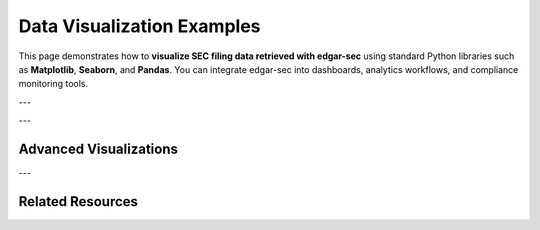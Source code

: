 .. _data-visualization:

Data Visualization Examples
============================

This page demonstrates how to **visualize SEC filing data retrieved with edgar-sec** using standard Python libraries such as **Matplotlib**, **Seaborn**, and **Pandas**.
You can integrate edgar-sec into dashboards, analytics workflows, and compliance monitoring tools.

---

.. grid::
    :gutter: 2

    .. grid-item-card:: Filing Volume Line Chart

        Visualize filing activity over time using :mod:`matplotlib.pyplot`.

        .. code-block:: python

            import matplotlib.pyplot as plt
            import edgar_sec as ed

            edgar = ed.EdgarAPI()
            history = edgar.get_submissions(ticker="AAPL")

            dates = [f.filing_date for f in history.filings if f.form == "10-K"]
            dates.sort()

            plt.figure(figsize=(10, 6))
            plt.hist(dates, bins=len(set(dates)), color="navy")
            plt.title("Apple 10-K Filing Dates")
            plt.xlabel("Year")
            plt.ylabel("Number of Filings")
            plt.xticks(rotation=45)
            plt.tight_layout()
            plt.grid(True)
            plt.show()

    .. grid-item-card:: Form Type Frequency Bar Chart

        Compare the frequency of different SEC form types.

        .. code-block:: python

            import matplotlib.pyplot as plt
            import edgar_sec as ed
            from collections import Counter

            edgar = ed.EdgarAPI()
            history = edgar.get_submissions(ticker="MSFT")

            form_counts = Counter(f.form for f in history.filings)
            forms, counts = zip(*form_counts.most_common())

            plt.figure(figsize=(12, 6))
            plt.bar(forms, counts, color="skyblue")
            plt.title("Form Type Frequency for Microsoft")
            plt.xlabel("Form Type")
            plt.ylabel("Count")
            plt.xticks(rotation=45)
            plt.tight_layout()
            plt.show()

---

Advanced Visualizations
------------------------

.. grid::
    :gutter: 2

    .. grid-item-card:: Filing Activity Heatmap

        Use :mod:`seaborn` to visualize temporal filing density.

        .. code-block:: python

            import seaborn as sns
            import matplotlib.pyplot as plt
            import pandas as pd
            import edgar_sec as ed

            edgar = ed.EdgarAPI()
            history = edgar.get_submissions(ticker="GOOGL")

            df = pd.DataFrame({
                "date": [f.filing_date for f in history.filings],
                "form": [f.form for f in history.filings]
            })
            df["year"] = pd.to_datetime(df["date"]).dt.year
            df["form"] = df["form"].str.upper()

            pivot = df.pivot_table(index="form", columns="year", aggfunc="size", fill_value=0)

            plt.figure(figsize=(10, 6))
            sns.heatmap(pivot, annot=True, fmt="d", cmap="Blues")
            plt.title("Filing Frequency by Form and Year (GOOGL)")
            plt.ylabel("Form Type")
            plt.xlabel("Year")
            plt.tight_layout()
            plt.show()

    .. grid-item-card:: Filing Trends Comparison

        Compare 10-K vs 10-Q over time for a company.

        .. code-block:: python

            import matplotlib.pyplot as plt
            import pandas as pd
            import edgar_sec as ed

            edgar = ed.EdgarAPI()
            history = edgar.get_submissions(ticker="META")

            filings = pd.DataFrame({
                "date": [f.filing_date for f in history.filings],
                "form": [f.form for f in history.filings]
            })
            filings["year"] = pd.to_datetime(filings["date"]).dt.year
            summary = filings.groupby(["year", "form"]).size().unstack(fill_value=0)

            summary[["10-K", "10-Q"]].plot(kind="bar", stacked=True, figsize=(10, 6))
            plt.title("Annual Filing Count: 10-K vs 10-Q (META)")
            plt.xlabel("Year")
            plt.ylabel("Number of Filings")
            plt.xticks(rotation=45)
            plt.tight_layout()
            plt.show()

---

Related Resources
-----------------

.. grid::
    :gutter: 2
    :margin: 2 0 2 0

    .. grid-item-card:: Basic Usage Guide
        :link: basic-usage
        :link-type: ref
        :link-alt: Getting started with edgar-sec

        Learn how to initialize the client, fetch submissions, and resolve tickers.

    .. grid-item-card:: Advanced Usage
        :link: advanced-usage
        :link-type: ref
        :link-alt: Async features and parameter customization

        Explore asynchronous usage, caching, batching, and retries.

    .. grid-item-card:: Full API Reference
        :link: api-index
        :link-type: ref
        :link-alt: Full API reference documentation

        Browse all available clients, methods, models, and async equivalents.

    .. grid-item-card:: Example Use Cases
        :link: use-cases
        :link-type: ref
        :link-alt: Real-world usage examples

        See practical examples including monitoring, filing analytics, and financial pipelines.
